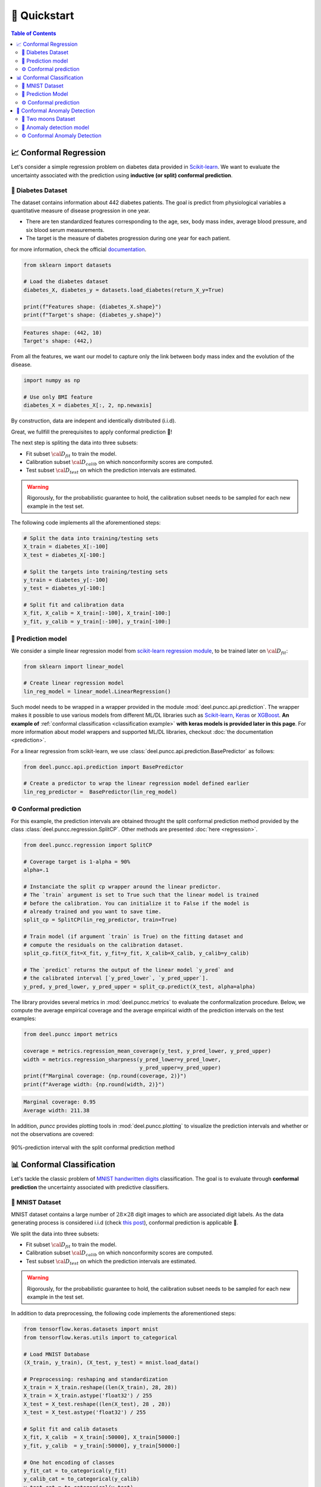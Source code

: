 ==================
🚀 Quickstart
==================

.. contents:: Table of Contents
    :depth: 3

📈 Conformal Regression
-----------------------

Let's consider a simple regression problem on diabetes data provided in
`Scikit-learn <https://scikit-learn.org/stable/datasets/toy_dataset.html#diabetes-dataset>`_.
We want to evaluate the uncertainty associated with the prediction using **inductive (or split) conformal prediction**.


💾 Diabetes Dataset
*******************

The dataset contains information about 442 diabetes patients. The goal is
predict from physiological variables a quantitative measure of disease
progression in one year.

* There are ten standardized features corresponding to the age, sex, body mass
  index, average blood pressure, and six blood serum measurements.
* The target is the measure of diabetes progression during one year for each
  patient.

for more information, check the official
`documentation <https://www4.stat.ncsu.edu/~boos/var.select/diabetes.html>`_.

.. code-block:: python

   from sklearn import datasets

   # Load the diabetes dataset
   diabetes_X, diabetes_y = datasets.load_diabetes(return_X_y=True)

   print(f"Features shape: {diabetes_X.shape}")
   print(f"Target's shape: {diabetes_y.shape}")


.. code-block:: HTML

   Features shape: (442, 10)
   Target's shape: (442,)

From all the features, we want our model to capture only the link between
body mass index and the evolution of the disease.

.. code-block:: python

   import numpy as np

   # Use only BMI feature
   diabetes_X = diabetes_X[:, 2, np.newaxis]

By construction, data are indepent and identically distributed (i.i.d).

Great, we fullfill the prerequisites to apply conformal prediction 👏!

The next step is spliting the data into three subsets:

* Fit subset :math:`{\cal D_{fit}}` to train the model.
* Calibration subset :math:`{\cal D_{calib}}` on which nonconformity scores are
  computed.
* Test subset :math:`{\cal D_{test}}` on which the prediction intervals are
  estimated.

.. warning::

   Rigorously, for the probabilistic guarantee to hold, the calibration subset
   needs to be sampled for each new example in the test set.

The following code implements all the aforementioned steps:

.. code-block:: python

   # Split the data into training/testing sets
   X_train = diabetes_X[:-100]
   X_test = diabetes_X[-100:]

   # Split the targets into training/testing sets
   y_train = diabetes_y[:-100]
   y_test = diabetes_y[-100:]

   # Split fit and calibration data
   X_fit, X_calib = X_train[:-100], X_train[-100:]
   y_fit, y_calib = y_train[:-100], y_train[-100:]

🔮 Prediction model
*******************

We consider a simple linear regression model from
`scikit-learn regression module <https://scikit-learn.org/stable/modules/linear_model.html>`_,
to be trained later on :math:`{\cal D_{fit}}`:

.. code-block:: python

   from sklearn import linear_model

   # Create linear regression model
   lin_reg_model = linear_model.LinearRegression()

Such model needs to be wrapped in a wrapper provided in the module
:mod:`deel.puncc.api.prediction`.
The wrapper makes it possible to use various models from different ML/DL
libraries such as `Scikit-learn <https://scikit-learn.org/>`__,
`Keras <https://keras.io/>`_ or
`XGBoost <https://xgboost.readthedocs.io/en/stable/>`_. **An example of**
:ref:`conformal classification <classification example>` **with keras models
is provided later in this page**.
For more information about model wrappers and supported ML/DL libraries,
checkout :doc:`the documentation <prediction>`.

For a linear regression from scikit-learn, we use
:class:`deel.puncc.api.prediction.BasePredictor` as follows:

.. code-block:: python

   from deel.puncc.api.prediction import BasePredictor

   # Create a predictor to wrap the linear regression model defined earlier
   lin_reg_predictor =  BasePredictor(lin_reg_model)


⚙️ Conformal prediction
************************

For this example, the prediction intervals are obtained throught the split
conformal prediction method provided by the class
:class:`deel.puncc.regression.SplitCP`. Other methods are presented
:doc:`here <regression>`.


.. code-block:: python

   from deel.puncc.regression import SplitCP

   # Coverage target is 1-alpha = 90%
   alpha=.1

   # Instanciate the split cp wrapper around the linear predictor.
   # The `train` argument is set to True such that the linear model is trained
   # before the calibration. You can initialize it to False if the model is
   # already trained and you want to save time.
   split_cp = SplitCP(lin_reg_predictor, train=True)

   # Train model (if argument `train` is True) on the fitting dataset and
   # compute the residuals on the calibration dataset.
   split_cp.fit(X_fit=X_fit, y_fit=y_fit, X_calib=X_calib, y_calib=y_calib)

   # The `predict` returns the output of the linear model `y_pred` and
   # the calibrated interval [`y_pred_lower`, `y_pred_upper`].
   y_pred, y_pred_lower, y_pred_upper = split_cp.predict(X_test, alpha=alpha)

The library provides several metrics in :mod:`deel.puncc.metrics` to evaluate
the conformalization procedure. Below, we compute the average empirical coverage
and the average empirical width of the prediction intervals on the test examples:

.. code-block:: python

   from deel.puncc import metrics

   coverage = metrics.regression_mean_coverage(y_test, y_pred_lower, y_pred_upper)
   width = metrics.regression_sharpness(y_pred_lower=y_pred_lower,
                                        y_pred_upper=y_pred_upper)
   print(f"Marginal coverage: {np.round(coverage, 2)}")
   print(f"Average width: {np.round(width, 2)}")

.. code-block:: HTML

   Marginal coverage: 0.95
   Average width: 211.38

In addition, `puncc` provides plotting tools in :mod:`deel.puncc.plotting`
to visualize the prediction intervals and whether or not the observations
are covered:

.. code-block::python

   from deel.puncc.plotting import plot_prediction_interval

   # Figure of the prediction bands

   plot_prediction_interval(
      X = X_test[:,0],
      y_true=y_test,
      y_pred=y_pred,
      y_pred_lower=y_pred_lower,
      y_pred_upper=y_pred_upper,
      sort_X=True,
      size=(10, 6),
      loc="upper left")


.. figure:: ../assets/results_quickstart_split_cp_pi.png
   :width: 600px
   :align: center
   :height: 300px
   :figclass: align-center

   90%-prediction interval with the split conformal prediction method

📊 Conformal Classification
---------------------------

Let's tackle the classic problem of
`MNIST handwritten digits <https://en.wikipedia.org/wiki/MNIST_database>`_
classification. The goal is to evaluate through **conformal prediction** the
uncertainty associated with predictive classifiers.

💾 MNIST Dataset
****************

MNIST dataset contains a large number of :math:`28 \times 28` digit images to which are associated digit labels.
As the data generating process is considered i.i.d (check `this post <https://newsletter.altdeep.ai/p/the-story-of-mnist-and-the-perils>`_),
conformal prediction is applicable 👏.

We split the data into three subsets:

* Fit subset :math:`{\cal D_{fit}}` to train the model.
* Calibration subset :math:`{\cal D_{calib}}` on which nonconformity scores are
  computed.
* Test subset :math:`{\cal D_{test}}` on which the prediction intervals are
  estimated.

.. warning::

   Rigorously, for the probabilistic guarantee to hold, the calibration subset
   needs to be sampled for each new example in the test set.

In addition to data preprocessing, the following code implements the
aforementioned steps:

.. code-block:: python

   from tensorflow.keras.datasets import mnist
   from tensorflow.keras.utils import to_categorical

   # Load MNIST Database
   (X_train, y_train), (X_test, y_test) = mnist.load_data()

   # Preprocessing: reshaping and standardization
   X_train = X_train.reshape((len(X_train), 28, 28))
   X_train = X_train.astype('float32') / 255
   X_test = X_test.reshape((len(X_test), 28 , 28))
   X_test = X_test.astype('float32') / 255

   # Split fit and calib datasets
   X_fit, X_calib  = X_train[:50000], X_train[50000:]
   y_fit, y_calib  = y_train[:50000], y_train[50000:]

   # One hot encoding of classes
   y_fit_cat = to_categorical(y_fit)
   y_calib_cat = to_categorical(y_calib)
   y_test_cat = to_categorical(y_test)


🔮 Prediction Model
*******************

We consider a convnet defined as follows:

.. code-block:: python

   from tensorflow import random
   from tensorflow import keras
   from tensorflow.keras import layers

   random.set_seed(42)

   # Classification model: convnet composed of two convolution/pooling layers
   # and a dense output layer
   nn_model = keras.Sequential(
      [
         keras.Input(shape=(28, 28, 1)),
         layers.Conv2D(16, kernel_size=(3, 3), activation="relu"),
         layers.MaxPooling2D(pool_size=(2, 2)),
         layers.Conv2D(32, kernel_size=(3, 3), activation="relu"),
         layers.MaxPooling2D(pool_size=(2, 2)),
         layers.Flatten(),
         layers.Dense(10, activation="softmax"),
      ]
   )

For the convnet above, we use :class:`deel.puncc.api.prediction.BasePredictor` as wrapper.
Note that our model is not already trained (`is_trained = False`), we need to provide the compilation config to the constructor:

.. code-block:: python

   from deel.puncc.api.prediction import BasePredictor

   # The compilation details are gathered in a dictionnary
   compile_kwargs = {"optimizer":"adam", "loss":"categorical_crossentropy","metrics":["accuracy"]}

   # Create a predictor to wrap the convnet model defined earlier
   class_predictor = BasePredictor(nn_model, is_trained=False, **compile_kwargs)

⚙️ Conformal prediction
************************

.. _classification example:

The :ref:`RAPS <theory raps>` procedure is chosen to conformalize our convnet classifier.
Such algorithm has two hyparameters :math:`\lambda` and :math:`k_{reg}` that encourage smaller prediction sets.

To start off gently, we will ignore the regularization term (:math:`\lambda = 0`), which simply turns the procedure into :ref:`APS <theory aps>`:

.. code-block:: python

   from deel.puncc.classification import RAPS

   # Coverage target is 1-alpha = 90%
   alpha = .1

   # Instanciate the RAPS wrapper around the convnet predictor.
   # The `train` argument is set to True such that the convnet model is trained
   # before the calibration. You can initialize it to False if the model is
   # already trained and you want to save time.
   aps_cp = RAPS(class_predictor, lambd=0, train=True)

   # The train details of the convnet are gathered in a dictionnary
   fit_kwargs = {"epochs":2, "batch_size":256, "validation_split": .1, "verbose":1}

   # Train model (argument `train` is True) on the fitting dataset (w.r.t. the fit config)
   # and compute the residuals on the calibration dataset.
   aps_cp.fit(X_fit=X_fit, y_fit=y_fit_cat, X_calib=X_calib, y_calib=y_calib, **fit_kwargs)

   # The `predict` returns the output of the convnet model `y_pred` and
   # the calibrated prediction set `set_pred`.
   y_pred, set_pred = aps_cp.predict(X_test, alpha=alpha)

Let's visualize an example of point prediction and set prediction.

.. code-block:: python

   import matplotlib.pyplot as plt

   sample = 18

   plt.imshow(X_test[sample].reshape((28,28)))
   plt.title(f"Point prediction: {np.argmax(y_pred[sample])} \n Prediction set: {set_pred[sample]}")

.. figure:: ../assets/results_quickstart_aps_mnist.png
   :width: 300px
   :align: center
   :height: 300px
   :figclass: align-center

|

The library provides several metrics in :mod:`deel.puncc.metrics` to evaluate
the conformalization procedure. Below, we compute the average empirical coverage
and the average empirical size of the prediction sets on the test examples:

.. code-block:: python

   from deel.puncc import metrics

   mean_coverage = metrics.classification_mean_coverage(y_test, set_pred)
   mean_size = metrics.classification_mean_size(set_pred)

   print(f"Empirical coverage : {mean_coverage:.2f}")
   print(f"Average set size : {mean_size:.2f}")

.. code-block:: HTML

   Empirical coverage : 0.90
   Average set size : 1.03


🚩 Conformal Anomaly Detection
------------------------------

Let's consider the two moons dataset and a collection of data points randomly 
scattered across a plane. Among these points, some will stand out as outliers, 
deviating significantly from the crescent-shaped clusters. 
Using an isolation forest algorithm, we generate anomaly scores for each data point. 
Subsequently, we wrap the model with conformal anomaly detection to calibrate 
the detection threshold. This ensures that the False Detection Rate (FDR) 
remains below the user-specified threshold :math:`\\alpha`.


💾 Two moons Dataset
********************

The two moons dataset is a synthetic dataset that consists of two 
crescent-shaped clusters of points. It is a popular dataset for evaluating 
anomaly detection algorithms because it is easy to visualize and has a 
well-defined structure. In the code below, we generate 5000 examples from the 
two moons distribution. In addition, we generate 300 new points distributed 
uniformly across the plane.

.. code-block:: python

   import numpy as np
   from sklearn.datasets import make_moons
   import matplotlib.pyplot as plt

   n_samples = 5000
   n_new = 350

   # We generate the two moons dataset
   dataset = 4 * make_moons(n_samples=n_samples, noise=0.05, random_state=42)[
      0
   ] - np.array([0.5, 0.25])

   # We generate uniformly new (test) data points
   rng = np.random.RandomState(42)
   z_test = rng.uniform(low=-6, high=10, size=(n_new, 2))


🔮 Anomaly detection model
**************************

We use the Isolation Forest (IF) algorithm to produce anomaly scores. 
Such model will be trained in the following section.

.. code-block:: python

   from sklearn.ensemble import IsolationForest

   ad_model = IsolationForest(random_state=42) 

Similarily to conformal regression and conformal classification, 
the underlying model needs to be wrapped in a wrapper provided in the module 
:mod:`deel.puncc.api.prediction`. For more information about model wrappers 
and supported ML/DL libraries, checkout :doc:`the documentation <prediction>`.

By default, the method `score_samples` returns the opposite of 
the anomaly scores. 
We need to redefine the `predict` call to output the anomaly score:

.. code-block:: python

   from deel.puncc.api.prediction import BasePredictor

   # We redefine the predict method to return the opposite of IF scores
   class ADPredictor(BasePredictor):
      def predict(self, X):
         return -self.model.score_samples(X)

   # wrap the (IF) anomaly detection model in a predictor
   if_predictor = ADPredictor(ad_model)


⚙️ Conformal Anomaly Detection
******************************

The :class:`deel.puncc.anomaly_detection.SplitCAD` wrapper is used to train 
and calibrate the IF anomaly detector  using 70% and 30% of the two moons 
dataset, respectively. 

.. code-block:: python

   from deel.puncc.anomaly_detection import SplitCAD

   # Instantiate CAD on top of IF predictor
   if_cad = SplitCAD(if_predictor, train=True, random_state=0)

   # Fit the IF on the proper fitting dataset and
   # calibrate it using calibration dataset.
   # The two datasets are sampled randomly with a ration of 7:3,
   # respectively.
   if_cad.fit(z=dataset, fit_ratio=0.7)

Now, we call CAD to obtain conformal anomaly detections:

.. code-block:: python

   # We set the maximum false detection rate to 5%
   alpha = 0.05
   # The method `predict` is called on the new data points
   # to test which are anomalous and which are not
   cad_results = if_cad.predict(z_test, alpha=alpha)
   cad_anomalies = z_test[cad_results]
   cad_not_anomalies = z_test[np.invert(cad_results)]

Let's compare the results before and after the calibration. 

.. code-block:: python

   # Detect anomalies with underlying IF model (no conformal)
   if_results = if_cad.predictor.model.predict(z_test) == 1
   if_not_anomalies = z_test[if_results]
   if_anomalies = z_test[np.invert(if_results)]

   fig, ax = plt.subplots(ncols=2, figsize=(12, 6), sharex=True, sharey=True)

   # Plot if results

   ax[0].scatter(dataset[:, 0], dataset[:, 1], s=10, label="Inliers")
   ax[0].scatter(
      if_not_anomalies[:, 0],
      if_not_anomalies[:, 1],
      s=40,
      marker="x",
      color="blue",
      label="Normal",
   )
   ax[0].scatter(
      if_anomalies[:, 0],
      if_anomalies[:, 1],
      s=40,
      marker="x",
      color="red",
      label="Anomaly",
   )
   ax[0].set_xticks(())
   ax[0].set_yticks(())
   ax[0].set_title("Isolation Forest")
   ax[0].legend(loc="lower left")

   # Plot cad results
   ax[1].scatter(dataset[:, 0], dataset[:, 1], s=10, label="Inliers")
   ax[1].scatter(
      cad_not_anomalies[:, 0],
      cad_not_anomalies[:, 1],
      marker="x",
      color="blue",
      s=40,
      label="Normal",
   )
   ax[1].scatter(
      cad_anomalies[:, 0],
      cad_anomalies[:, 1],
      marker="x",
      color="red",
      s=40,
      label="Anomaly",
   )
   ax[1].set_xticks(())
   ax[1].set_yticks(())
   ax[1].set_title("Conformalized Isolation Forest")
   ax[1].legend(loc="lower left")


.. figure:: ../assets/results_quickstart_split_cad_if.png
   :width: 600px
   :align: center
   :height: 300px
   :figclass: align-center

By calibrating the detection threshold, it is clear from the figure above that 
conformal anomaly detection reduces false alarms rate. 